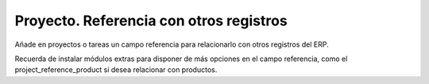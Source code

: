 ========================================
Proyecto. Referencia con otros registros
========================================

Añade en proyectos o tareas un campo referencia para relacionarlo con otros
registros del ERP.

Recuerda de instalar módulos extras para disponer de más opciones en el campo
referencia, como el project_reference_product si desea relacionar con productos.
